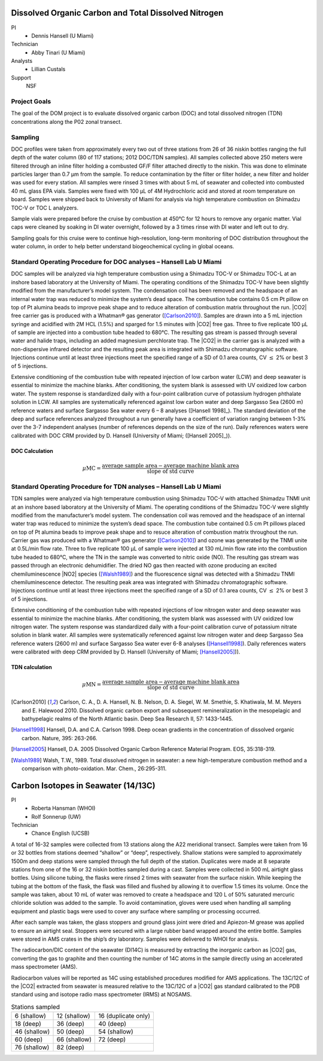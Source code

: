 Dissolved Organic Carbon and Total Dissolved Nitrogen
=====================================================

PI
  * Dennis Hansell (U Miami)
Technician
  * Abby Tinari (U Miami)
Analysts
  * Lillian Custals
Support
  NSF

Project Goals
-------------
The goal of the DOM project is to evaluate dissolved organic carbon (DOC) and total dissolved nitrogen (TDN) concentrations along the P02 zonal transect.

Sampling
--------
DOC profiles were taken from approximately every two out of three stations from 26 of 36 niskin bottles ranging the full depth of the water column (80 of 117 stations; 2012 DOC/TDN samples).
All samples collected above 250 meters were filtered through an inline filter holding a combusted GF/F filter attached directly to the niskin.
This was done to eliminate particles larger than 0.7 µm from the sample.
To reduce contamination by the filter or filter holder, a new filter and holder was used for every station.
All samples were rinsed 3 times with about 5 mL of seawater and collected into combusted 40 mL glass EPA vials.
Samples were fixed with 100 µL of 4M Hydrochloric acid and stored at room temperature on board.
Samples were shipped back to University of Miami for analysis via high temperature combustion on Shimadzu TOC-V or TOC L analyzers.

Sample vials were prepared before the cruise by combustion at 450°C for 12 hours to remove any organic matter.
Vial caps were cleaned by soaking in DI water overnight, followed by a 3 times rinse with DI water and left out to dry.

Sampling goals for this cruise were to continue high-resolution, long-term monitoring of DOC distribution throughout the water column, in order to help better understand biogeochemical cycling in global oceans.

Standard Operating Procedure for DOC analyses – Hansell Lab U Miami
---------------------------------------------------------------------------------
DOC samples will be analyzed via high temperature combustion using a Shimadzu TOC-V or Shimadzu TOC-L at an inshore based laboratory at the University of Miami.
The operating conditions of the Shimadzu TOC-V have been slightly modified from the manufacturer’s model system.
The condensation coil has been removed and the headspace of an internal water trap was reduced to minimize the system’s dead space.
The combustion tube contains 0.5 cm Pt pillow on top of Pt alumina beads to improve peak shape and to reduce alteration of combustion matrix throughout the run.
|CO2| free carrier gas is produced with a Whatman® gas generator ([Carlson2010]_).
Samples are drawn into a 5 mL injection syringe and acidified with 2M HCL (1.5%) and sparged for 1.5 minutes with |CO2| free gas.
Three to five replicate 100 µL of sample are injected into a combustion tube headed to 680°C.
The resulting gas stream is passed through several water and halide traps, including an added magnesium perchlorate trap.
The |CO2| in the carrier gas is analyzed with a non-dispersive infrared detector and the resulting peak area is integrated with Shimadzu chromatographic software.
Injections continue until at least three injections meet the specified range of a SD of 0.1 area counts, CV :math:`\leq` 2% or best 3 of 5 injections. 

Extensive conditioning of the combustion tube with repeated injection of low carbon water (LCW) and deep seawater is essential to minimize the machine blanks.
After conditioning, the system blank is assessed with UV oxidized low carbon water.
The system response is standardized daily with a four-point calibration curve of potassium hydrogen phthalate solution in LCW.
All samples are systematically referenced against low carbon water and deep Sargasso Sea (2600 m) reference waters and surface Sargasso Sea water every 6 – 8 analyses ([Hansell 1998]_).
The standard deviation of the deep and surface references analyzed throughout a run generally have a coefficient of variation ranging between 1-3% over the 3-7 independent analyses (number of references depends on the size of the run).
Daily references waters were calibrated with DOC CRM provided by D. Hansell (University of Miami; ([Hansell 2005]_)).

DOC Calculation
'''''''''''''''

.. math::

  \mu\text{MC} = \frac{\text{average sample area} - \text{average machine blank area}}{\text{slope of std curve}}


Standard Operating Procedure for TDN analyses – Hansell Lab U Miami
--------------------------------------------------------------------------------
TDN samples were analyzed via high temperature combustion using Shimadzu TOC-V with attached Shimadzu TNMI unit at an inshore based laboratory at the University of Miami.
The operating conditions of the Shimadzu TOC-V were slightly modified from the manufacturer’s model system.
The condensation coil was removed and the headspace of an internal water trap was reduced to minimize the system’s dead space.
The combustion tube contained 0.5 cm Pt pillows placed on top of Pt alumina beads to improve peak shape and to resuce alteration of combustion matrix throughout the run.
Carrier gas was produced with a Whatman® gas generator ([Carlson2010]_) and ozone was generated by the TNMI unite at 0.5L/min flow rate.
Three to five replicate 100 µL of sample were injected at 130 mL/min flow rate into the combustion tube headed to 680°C, where the TN in the sample was converted to nitric oxide (NO).
The resulting gas stream was passed through an electronic dehumidifier.
The dried NO gas then reacted with ozone producing an excited chemiluminescence |NO2| species ([Walsh1989]_) and the fluorescence signal was detected with a Shimadzu TNMI chemiluminescence detector.
The resulting peak area was integrated with Shimadzu chromatographic software.
Injections continue until at least three injections meet the specified range of a SD of 0.1 area counts, CV :math:`\leq` 2% or best 3 of 5 injections.

Extensive conditioning of the combustion tube with repeated injections of low nitrogen water and deep seawater was essential to minimize the machine blanks.
After conditioning, the system blank was assessed with UV oxidized low nitrogen water.
The system response was standardized daily with a four-point calibration curve of potassium nitrate solution in blank water.
All samples were systematically referenced against low nitrogen water and deep Sargasso Sea reference waters (2600 m) and surface Sargasso Sea water ever 6-8 analyses ([Hansell1998]_). Daily references waters were calibrated with deep CRM provided by D. Hansell (University of Miami; [Hansell2005]_)).


TDN calculation
'''''''''''''''

.. math::

  \mu\text{MN} = \frac{\text{average sample area} - \text{average machine blank area}}{\text{slope of std curve}}


.. [Carlson2010] Carlson, C. A., D. A. Hansell, N. B. Nelson, D. A. Siegel, W. M. Smethie, S. Khatiwala, M. M. Meyers and E. Halewood 2010. Dissolved organic carbon export and subsequent remineralization in the mesopelagic and bathypelagic realms of the North Atlantic basin. Deep Sea Research II, 57: 1433-1445.

.. [Hansell1998] Hansell, D.A. and C.A. Carlson 1998. Deep ocean gradients in the concentration of dissolved organic carbon. Nature, 395: 263-266.

.. [Hansell2005] Hansell, D.A. 2005  Dissolved Organic Carbon Reference Material Program.  EOS, 35:318-319.

.. [Walsh1989] Walsh, T.W., 1989.  Total dissolved nitrogen in seawater: a new high-temperature combustion method and a comparison with photo-oxidation. Mar. Chem., 26:295-311.








Carbon Isotopes in Seawater (14/13C)
=====================================

PI
  * Roberta Hansman (WHOI)
  * Rolf Sonnerup (UW)
Technician
  * Chance English (UCSB)

A total of 16-32 samples were collected from 13 stations along the A22 meridional transect.
Samples were taken from 16 or 32 bottles from stations deemed “shallow” or “deep”, respectively.
Shallow stations were sampled to approximately 1500m and deep stations were sampled through the full depth of the station.
Duplicates were made at 8 separate stations from one of the 16 or 32 niskin bottles sampled during a cast.
Samples were collected in 500 mL airtight glass bottles.
Using silicone tubing, the flasks were rinsed 2 times with seawater from the surface niskin.
While keeping the tubing at the bottom of the flask, the flask was filled and flushed by allowing it to overflow 1.5 times its volume.
Once the sample was taken, about 10 mL of water was removed to create a headspace and 120 L of 50% saturated mercuric chloride solution was added to the sample.
To avoid contamination, gloves were used when handling all sampling equipment and plastic bags were used to cover any surface where sampling or processing occurred. 

After each sample was taken, the glass stoppers and ground glass joint were dried and Apiezon-M grease was applied to ensure an airtight seal.
Stoppers were secured with a large rubber band wrapped around the entire bottle.
Samples were stored in AMS crates in the ship’s dry laboratory.
Samples were delivered to WHOI for analysis. 

The radiocarbon/DIC content of the seawater (DI14C) is measured by extracting the inorganic carbon as |CO2| gas, converting the gas to graphite and then counting the number of 14C atoms in the sample directly using an accelerated mass spectrometer (AMS).

Radiocarbon values will be reported as 14C using established procedures modified for AMS applications.
The 13C/12C of the |CO2| extracted from seawater is measured relative to the 13C/12C of a |CO2| gas standard calibrated to the PDB standard using and isotope radio mass spectrometer (IRMS) at NOSAMS. 

.. csv-table:: Stations sampled

  6 (shallow), 12 (shallow),	16 (duplicate only)
  18 (deep),	36 (deep),	40 (deep)
  46 (shallow),	50 (deep),	54 (shallow)
  60 (deep),	66 (shallow),	72 (deep)
  76 (shallow),	82 (deep),

